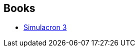 :jbake-type: post
:jbake-status: published
:jbake-title: Daniel F. Galouye
:jbake-tags: author
:jbake-date: 2004-09-09
:jbake-depth: ../../
:jbake-uri: goodreads/authors/126820.adoc
:jbake-bigImage: https://images.gr-assets.com/authors/1505880881p5/126820.jpg
:jbake-source: https://www.goodreads.com/author/show/126820
:jbake-style: goodreads goodreads-author no-index

## Books
* link:../books/9782290007785.html[Simulacron 3]